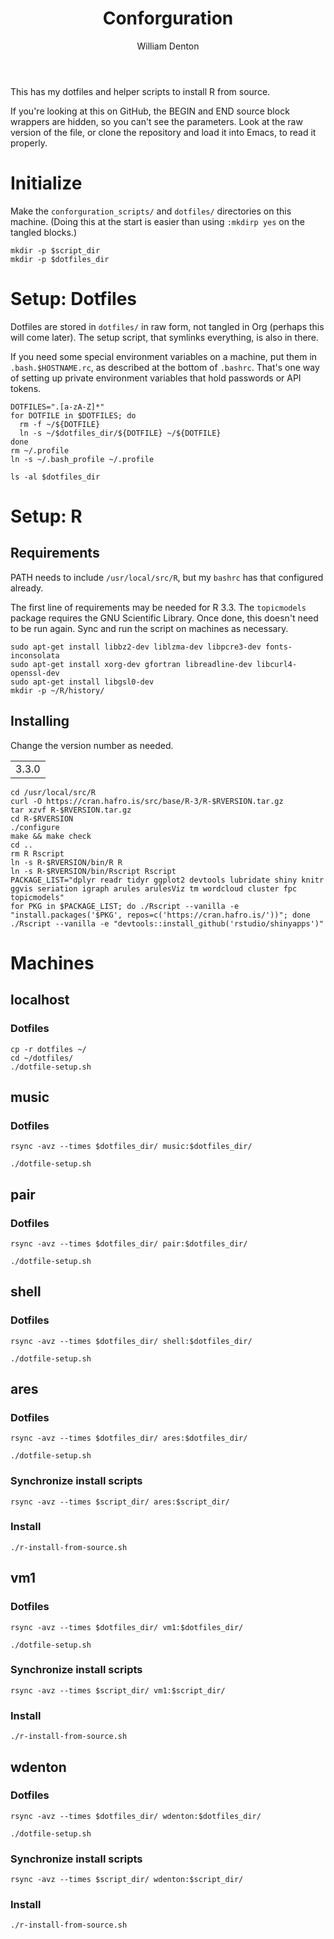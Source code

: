 #+TITLE: Conforguration
#+AUTHOR: William Denton
#+EMAIL: wtd@pobox.com

#+PROPERTY: header-args :var script_dir="conforguration_scripts", dotfiles_dir="dotfiles"

This has my dotfiles and helper scripts to install R from source.

If you're looking at this on GitHub, the BEGIN and END source block wrappers are hidden, so you can't see the parameters.  Look at the raw version of the file, or clone the repository and load it into Emacs, to read it properly.

* Initialize

Make the ~conforguration_scripts/~ and ~dotfiles/~ directories on this machine.  (Doing this at the start is easier than using ~:mkdirp yes~ on the tangled blocks.)

#+BEGIN_SRC shell :results silent
mkdir -p $script_dir
mkdir -p $dotfiles_dir
#+END_SRC

* Setup: Dotfiles

Dotfiles are stored in ~dotfiles/~ in raw form, not tangled in Org (perhaps this will come later).  The setup script, that symlinks everything, is also in there.

If you need some special environment variables on a machine, put them in ~.bash.$HOSTNAME.rc~, as described at the bottom of ~.bashrc~.  That's one way of setting up private environment variables that hold passwords or API tokens.

#+BEGIN_SRC shell :tangle dotfiles/dotfile-setup.sh :shebang "#!/bin/sh" :eval no
DOTFILES=".[a-zA-Z]*"
for DOTFILE in $DOTFILES; do
  rm -f ~/${DOTFILE}
  ln -s ~/$dotfiles_dir/${DOTFILE} ~/${DOTFILE}
done
rm ~/.profile
ln -s ~/.bash_profile ~/.profile
#+END_SRC

#+RESULTS:

#+BEGIN_SRC shell :results output
ls -al $dotfiles_dir
#+END_SRC

#+RESULTS:
#+begin_example
total 144
drwxr-xr-x 2 wdenton wdenton  4096 Oct 13 12:37 .
drwxr-xr-x 5 wdenton wdenton  4096 Oct 13 12:37 ..
-rw------- 1 wdenton wdenton   121 May 30 10:43 .bash_logout
-rw------- 1 wdenton wdenton    42 May 30 10:31 .bash_profile
-rw-r--r-- 1 wdenton wdenton  6028 Sep 23 11:47 .bashrc
-rw------- 1 wdenton wdenton 10242 May 11 10:05 .dircolors.ansi-dark
-rwxr-xr-x 1 wdenton wdenton   242 Oct 13 12:37 dotfile-setup.sh
-rw------- 1 wdenton wdenton   118 May 30 12:45 .gemrc
-rw------- 1 wdenton wdenton 57491 May 11 10:05 .git-completion.bash
-rw------- 1 wdenton wdenton   424 May 16 09:55 .gitconfig
-rw------- 1 wdenton wdenton 14374 May 16 09:55 .lynxrc
-rw------- 1 wdenton wdenton    71 May 11 16:48 .nanorc
-rw------- 1 wdenton wdenton   818 May 11 12:00 .Rprofile
-rw-r--r-- 1 wdenton wdenton   112 Oct 13 12:34 .rubocop.yml
-rw------- 1 wdenton wdenton    84 May 30 10:31 .signature
-rw------- 1 wdenton wdenton  1332 May 11 13:50 .tmux.conf
#+end_example

* Setup: R

** Requirements

PATH needs to include ~/usr/local/src/R~, but my ~bashrc~ has that configured already.

The first line of requirements may be needed for R 3.3.  The ~topicmodels~ package requires the GNU Scientific Library.  Once done, this doesn't need to be run again.  Sync and run the script on machines as necessary.

#+BEGIN_SRC shell :tangle conforguration_scripts/r-install-requirements.sh :shebang "#!/bin/bash"
sudo apt-get install libbz2-dev liblzma-dev libpcre3-dev fonts-inconsolata
sudo apt-get install xorg-dev gfortran libreadline-dev libcurl4-openssl-dev
sudo apt-get install libgsl0-dev
mkdir -p ~/R/history/
#+END_SRC

** Installing

Change the version number as needed.

#+NAME: RVERSION
| 3.3.0 |

#+BEGIN_SRC shell :tangle conforguration_scripts/r-install-from-source.sh :shebang "#!/bin/bash" :var RVERSION=RVERSION
cd /usr/local/src/R
curl -O https://cran.hafro.is/src/base/R-3/R-$RVERSION.tar.gz
tar xzvf R-$RVERSION.tar.gz
cd R-$RVERSION
./configure
make && make check
cd ..
rm R Rscript
ln -s R-$RVERSION/bin/R R
ln -s R-$RVERSION/bin/Rscript Rscript
PACKAGE_LIST="dplyr readr tidyr ggplot2 devtools lubridate shiny knitr ggvis seriation igraph arules arulesViz tm wordcloud cluster fpc topicmodels"
for PKG in $PACKAGE_LIST; do ./Rscript --vanilla -e "install.packages('$PKG', repos=c('https://cran.hafro.is/'))"; done
./Rscript --vanilla -e "devtools::install_github('rstudio/shinyapps')"
#+END_SRC

* Machines

** localhost

*** Dotfiles

#+BEGIN_SRC shell :results output
cp -r dotfiles ~/
cd ~/dotfiles/
./dotfile-setup.sh
#+END_SRC

#+RESULTS:

** music

*** Dotfiles

#+BEGIN_SRC shell :results silent
rsync -avz --times $dotfiles_dir/ music:$dotfiles_dir/
#+END_SRC

#+BEGIN_SRC shell :dir /music:dotfiles/ :results output
./dotfile-setup.sh
#+END_SRC

#+RESULTS:

** pair

*** Dotfiles

#+BEGIN_SRC shell :results silent
rsync -avz --times $dotfiles_dir/ pair:$dotfiles_dir/
#+END_SRC

#+BEGIN_SRC shell :dir /pair:dotfiles/ :results output
./dotfile-setup.sh
#+END_SRC

#+RESULTS:

** shell

*** Dotfiles

#+BEGIN_SRC shell :results silent
rsync -avz --times $dotfiles_dir/ shell:$dotfiles_dir/
#+END_SRC

#+BEGIN_SRC shell :dir /shell:dotfiles/ :results output
./dotfile-setup.sh
#+END_SRC

#+RESULTS:

** ares

*** Dotfiles

#+BEGIN_SRC shell :results silent
rsync -avz --times $dotfiles_dir/ ares:$dotfiles_dir/
#+END_SRC

#+BEGIN_SRC shell :dir /ares:dotfiles/ :results output
./dotfile-setup.sh
#+END_SRC

#+RESULTS:

*** Synchronize install scripts

#+BEGIN_SRC shell :results silent
rsync -avz --times $script_dir/ ares:$script_dir/
#+END_SRC

*** Install

#+BEGIN_SRC shell :dir /ares:conforguration_scripts/ :results silent
./r-install-from-source.sh
#+END_SRC

** vm1

*** Dotfiles

#+BEGIN_SRC shell :results silent
rsync -avz --times $dotfiles_dir/ vm1:$dotfiles_dir/
#+END_SRC

#+BEGIN_SRC shell :dir /vm1:dotfiles/ :results output
./dotfile-setup.sh
#+END_SRC

#+RESULTS:

*** Synchronize install scripts

#+BEGIN_SRC shell :results silent
rsync -avz --times $script_dir/ vm1:$script_dir/
#+END_SRC

*** Install

#+BEGIN_SRC shell :dir /vm1:conforguration_scripts/ :results silent
./r-install-from-source.sh
#+END_SRC

#+RESULTS:

** wdenton

*** Dotfiles

#+BEGIN_SRC shell :results silent
rsync -avz --times $dotfiles_dir/ wdenton:$dotfiles_dir/
#+END_SRC

#+BEGIN_SRC shell :dir /wdenton:dotfiles/ :results output
./dotfile-setup.sh
#+END_SRC

#+RESULTS:

*** Synchronize install scripts

#+BEGIN_SRC shell :results silent
rsync -avz --times $script_dir/ wdenton:$script_dir/
#+END_SRC

*** Install

#+BEGIN_SRC shell :dir /wdenton:conforguration_scripts/ :results silent
./r-install-from-source.sh
#+END_SRC

#+RESULTS:
